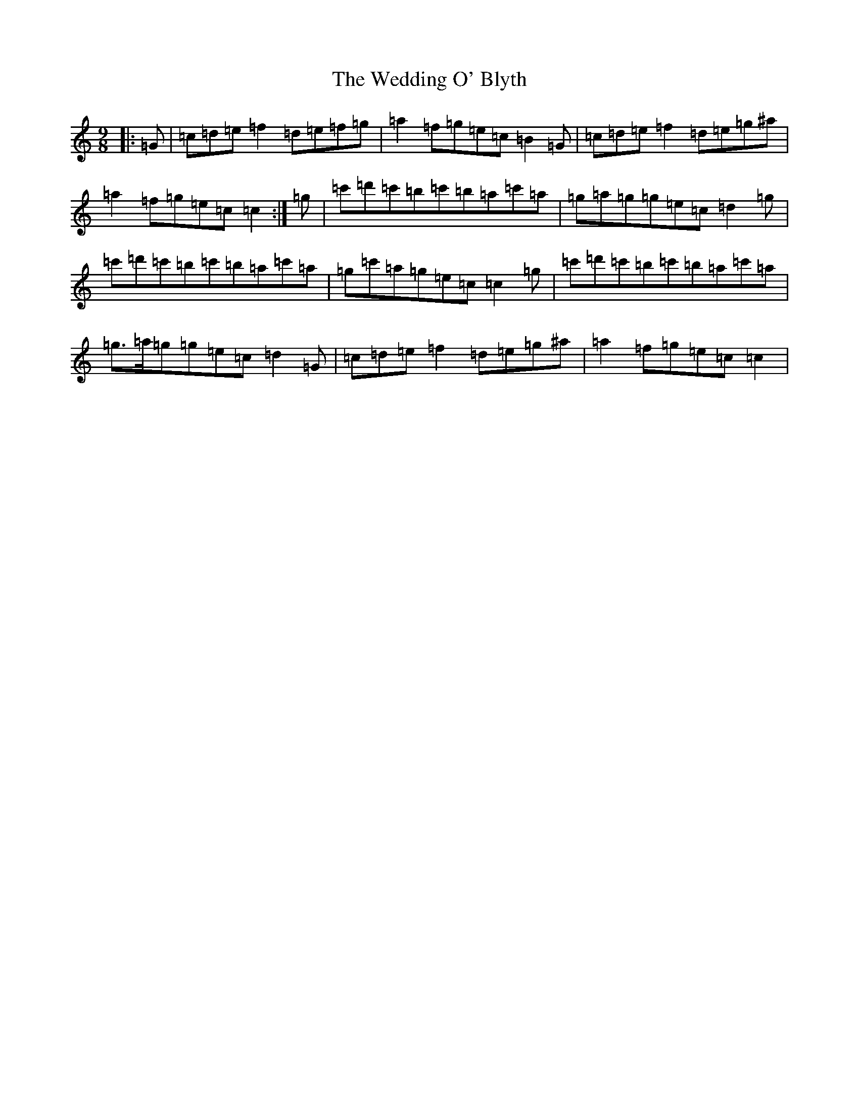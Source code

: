 X: 22228
T: Wedding O' Blyth, The
S: https://thesession.org/tunes/1384#setting1384
Z: G Major
R: slip jig
M: 9/8
L: 1/8
K: C Major
|:=G|=c=d=e=f2=d=e=f=g|=a2=f=g=e=c=B2=G|=c=d=e=f2=d=e=g^a|=a2=f=g=e=c=c2:|=g|=c'=d'=c'=b=c'=b=a=c'=a|=g=a=g=g=e=c=d2=g|=c'=d'=c'=b=c'=b=a=c'=a|=g=c'=a=g=e=c=c2=g|=c'=d'=c'=b=c'=b=a=c'=a|=g>=a=g=g=e=c=d2=G|=c=d=e=f2=d=e=g^a|=a2=f=g=e=c=c2|